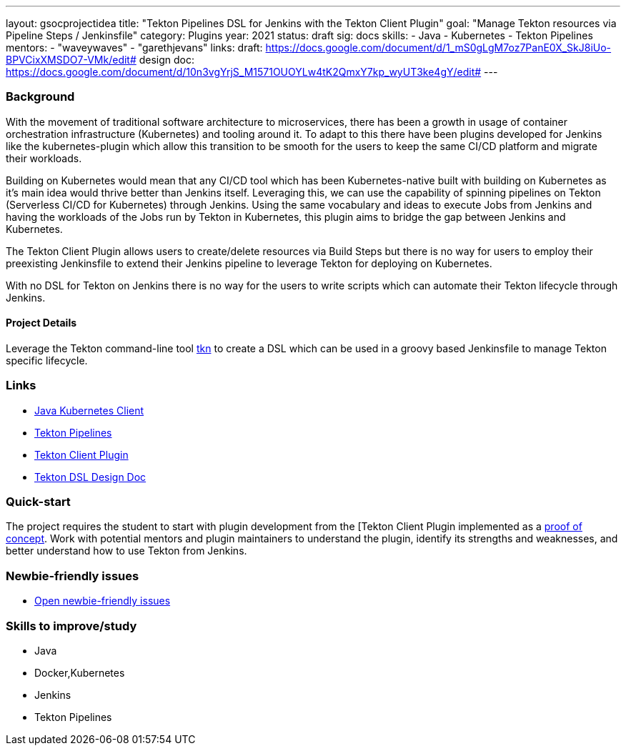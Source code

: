 ---
layout: gsocprojectidea
title: "Tekton Pipelines DSL for Jenkins with the Tekton Client Plugin"
goal: "Manage Tekton resources via Pipeline Steps / Jenkinsfile"
category: Plugins
year: 2021
status: draft
sig: docs
skills:
- Java
- Kubernetes
- Tekton Pipelines
mentors:
- "waveywaves"
- "garethjevans"
links:
  draft: https://docs.google.com/document/d/1_mS0gLgM7oz7PanE0X_SkJ8iUo-BPVCixXMSDO7-VMk/edit#
  design doc: https://docs.google.com/document/d/10n3vgYrjS_M1571OUOYLw4tK2QmxY7kp_wyUT3ke4gY/edit#
---

=== Background
With the movement of traditional software architecture to microservices, there has been a growth in usage of container orchestration infrastructure (Kubernetes) and tooling around it. To adapt to this there have been plugins developed for Jenkins like the kubernetes-plugin which allow this transition to be smooth for the users to keep the same CI/CD platform and migrate their workloads. 

Building on Kubernetes would mean that any CI/CD tool which has been Kubernetes-native built with building on Kubernetes as it’s main idea would thrive better than Jenkins itself. Leveraging this, we can use the capability of spinning pipelines on Tekton (Serverless CI/CD for Kubernetes) through Jenkins. Using the same vocabulary and ideas to execute Jobs from Jenkins and having the workloads of the Jobs run by Tekton in Kubernetes, this plugin aims to bridge the gap between Jenkins and Kubernetes.

The Tekton Client Plugin allows users to create/delete resources via Build Steps but there is no way for users to employ their preexisting Jenkinsfile to extend their Jenkins pipeline to leverage Tekton for deploying on Kubernetes. 

With no DSL for Tekton on Jenkins there is no way for the users to write scripts which can automate their Tekton lifecycle through Jenkins.

==== Project Details
Leverage the Tekton command-line tool link:https://github.com/tektoncd/cli[tkn] to create a DSL which can be used in a groovy based Jenkinsfile to manage Tekton specific lifecycle.

=== Links

* link:https://github.com/fabric8io/kubernetes-client[Java Kubernetes Client]
* link:https://github.com/tektoncd/pipeline[Tekton Pipelines]
* link:https://github.com/jenkinsci/tekton-client-plugin[Tekton Client Plugin]
* link:https://docs.google.com/document/d/10n3vgYrjS_M1571OUOYLw4tK2QmxY7kp_wyUT3ke4gY/edit#[Tekton DSL Design Doc]


=== Quick-start

The project requires the student to start with plugin development from the [Tekton Client Plugin implemented as a link:https://github.com/jenkinsci/tekton-client-plugin[proof of concept].
Work with potential mentors and plugin maintainers to understand the plugin, identify its strengths and weaknesses, and better understand how to use Tekton from Jenkins.

=== Newbie-friendly issues

* link:https://issues.jenkins.io/issues/?jql=labels%20%3D%20newbie-friendly%20AND%20status%20not%20in%20(Closed%2C%20Done%2C%20Resolved%2C%20%22Fixed%20but%20Unreleased%22)%20AND%20component%20%3D%20tekton-client-plugin%20AND%20project%20%3D%20JENKINS[Open newbie-friendly issues]

=== Skills to improve/study

* Java
* Docker,Kubernetes
* Jenkins
* Tekton Pipelines
